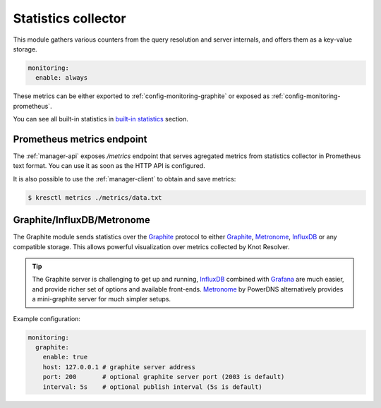 .. SPDX-License-Identifier: GPL-3.0-or-later

.. _config-monitoring-stats:

Statistics collector
====================

This module gathers various counters from the query resolution
and server internals, and offers them as a key-value storage.

.. code-block:: yaml

   monitoring:
     enable: always

These metrics can be either exported to :ref:`config-monitoring-graphite` or
exposed as :ref:`config-monitoring-prometheus`.

.. option:: monitoring:

   .. option:: metrics: manager-only|lazy|always

      :default: lazy

      Configures, whether statistics module will be loaded into resolver.

      * ``manager-only`` - Disables metrics/statistics collection in all `kresd` workers.
      * ``lazy`` - Metrics/statistics collection is enabled at the time of request.
      * ``always`` - Metrics/statistics collection is always on.

You can see all built-in statistics in `built-in statistics <./dev/modules-stats.html#mod-stats-list>`_ section.


.. _config-monitoring-prometheus:

Prometheus metrics endpoint
---------------------------

The :ref:`manager-api` exposes `/metrics` endpoint that serves agregated metrics from statistics collector in Prometheus text format.
You can use it as soon as the HTTP API is configured.

It is also possible to use the :ref:`manager-client` to obtain and save metrics:

.. code-block:: bash

   $ kresctl metrics ./metrics/data.txt


.. _config-monitoring-graphite:

Graphite/InfluxDB/Metronome
---------------------------

The Graphite module sends statistics over the Graphite_ protocol to either Graphite_, Metronome_, InfluxDB_ or any compatible storage.
This allows powerful visualization over metrics collected by Knot Resolver.

.. tip:: The Graphite server is challenging to get up and running, InfluxDB_ combined with Grafana_ are much easier, and provide richer set of options and available front-ends. Metronome_ by PowerDNS alternatively provides a mini-graphite server for much simpler setups.

Example configuration:

.. code-block:: yaml

   monitoring:
     graphite:
       enable: true
       host: 127.0.0.1 # graphite server address
       port: 200       # optional graphite server port (2003 is default)
       interval: 5s    # optional publish interval (5s is default)

.. option:: monitoring/graphite:

   .. option:: enable: true|false

      :default: false

      Enabled Graphite bridge module. It is disabled by default.
      Configured :option:`host <host: <address or hostname>>` is also required to enable Graphite bridge.

   .. option:: host: <address or hostname>

      Graphite server IP address or hostname.

   .. option:: port: <port>

      :default: 2003

      Optional, Graphite server port.

   .. option:: prefix: <string>

      :default: ""

      Optional prefix for all `kresd` workers.
      Worker ID is automatically added for each process.

   .. option:: interval: <time ms|s|m|h|d>

      :default: 5s

      Optional publishing interval.

   .. option:: tcp: true|false

      :default: false

      Optional, set to true if you want TCP mode.

.. _Graphite: https://graphite.readthedocs.io/en/latest/feeding-carbon.html
.. _InfluxDB: https://influxdb.com/
.. _Metronome: https://github.com/ahuPowerDNS/metronome
.. _Grafana: http://grafana.org/

